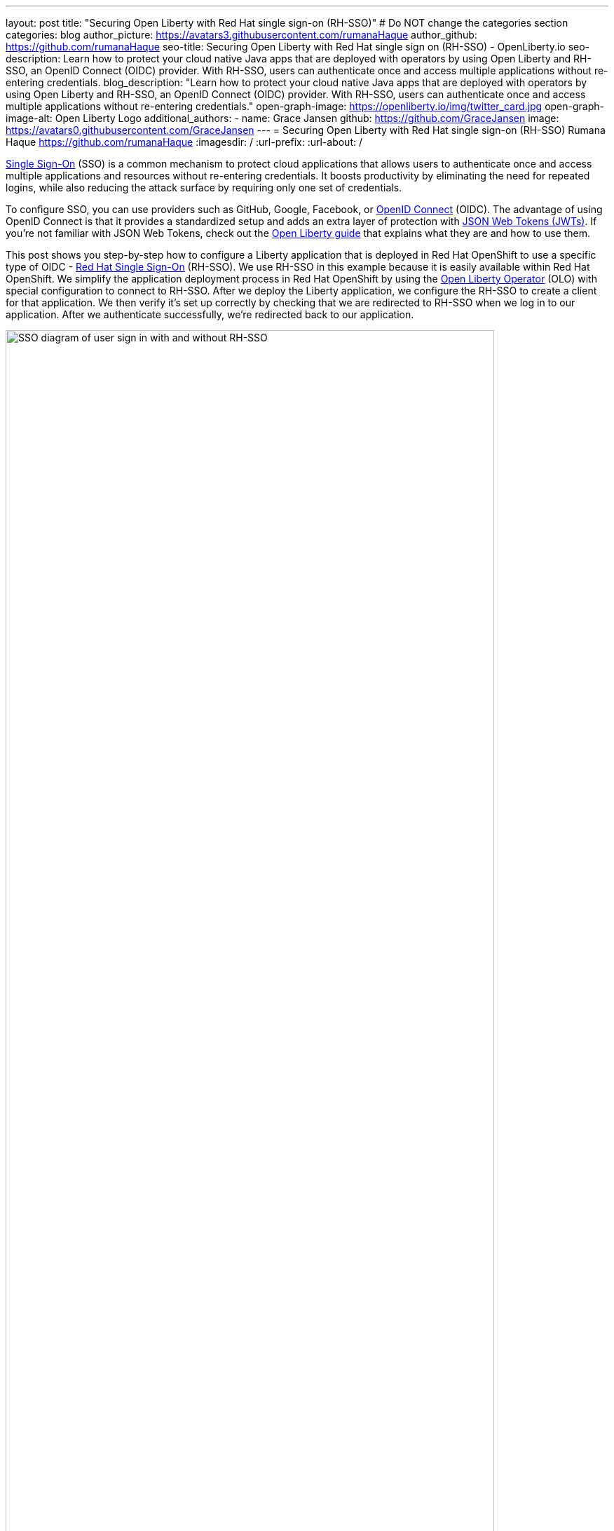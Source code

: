 ---
layout: post
title: "Securing Open Liberty with Red Hat single sign-on (RH-SSO)"
# Do NOT change the categories section
categories: blog
author_picture: https://avatars3.githubusercontent.com/rumanaHaque
author_github: https://github.com/rumanaHaque
seo-title: Securing Open Liberty with Red Hat single sign on (RH-SSO) - OpenLiberty.io
seo-description: Learn how to protect your cloud native Java apps that are deployed with operators by using Open Liberty and RH-SSO, an OpenID Connect (OIDC) provider. With RH-SSO, users can authenticate once and access multiple applications without re-entering credentials.
blog_description: "Learn how to protect your cloud native Java apps that are deployed with operators by using Open Liberty and RH-SSO, an OpenID Connect (OIDC) provider. With RH-SSO, users can authenticate once and access multiple applications without re-entering credentials."
open-graph-image: https://openliberty.io/img/twitter_card.jpg
open-graph-image-alt: Open Liberty Logo
additional_authors:
- name: Grace Jansen
  github: https://github.com/GraceJansen
  image: https://avatars0.githubusercontent.com/GraceJansen
---
= Securing Open Liberty with Red Hat single sign-on (RH-SSO)
Rumana Haque <https://github.com/rumanaHaque>
:imagesdir: /
:url-prefix:
:url-about: /
//Blank line here is necessary before starting the body of the post.


link:https://www.ibm.com/topics/single-sign-on[Single Sign-On] (SSO) is a common mechanism to protect cloud applications that allows users to authenticate once and access multiple applications and resources without re-entering credentials. It boosts productivity by eliminating the need for repeated logins, while also reducing the attack surface by requiring only one set of credentials.

To configure SSO, you can use providers such as GitHub, Google, Facebook, or link:https://openliberty.io/docs/latest/reference/feature/openidConnectServer-1.0.html[OpenID Connect] (OIDC). The advantage of using OpenID Connect is that it provides a standardized setup and adds an extra layer of protection with link:https://jwt.io/introduction[JSON Web Tokens (JWTs)]. If you're not familiar with JSON Web Tokens, check out the link:https://openliberty.io/guides/microprofile-jwt.html[Open Liberty guide] that explains what they are and how to use them.

This post shows you step-by-step how to configure a Liberty application that is deployed in Red Hat OpenShift to use a specific type of OIDC - link:https://access.redhat.com/products/red-hat-single-sign-on[Red Hat Single Sign-On] (RH-SSO). We use RH-SSO in this example because it is easily available within Red Hat OpenShift. We simplify the application deployment process in Red Hat OpenShift by using the link:https://openliberty.io/docs/latest/open-liberty-operator.html[Open Liberty Operator] (OLO) with special configuration to connect to RH-SSO. After we deploy the Liberty application, we configure the RH-SSO to create a client for that application. We then verify it's set up correctly by checking that we are redirected to RH-SSO when we log in to our application. After we authenticate successfully, we're redirected back to our application.

image::/img/blog/RHSSOImage.png[SSO diagram of user sign in with and without RH-SSO,width=90%,align="center"]


== Overview of steps

We take a simple Java application running on Liberty, deploy it to Red Hat OpenShift, and configure it to use RH-SSO. This process involves the following steps:

. <<prepareApp, Set up, build, and containerize the sample application>>
. <<installRHSSO, Configure the Red Hat OpenShift cluster to use RH-SSO>>
. <<createSecret, Create the olapp-sso secret>>
. <<deployApp, Install the Open Liberty Operator and deploy the application to Red Hat OpenShift by using the Open Liberty Operator>>
. <<createOIDCClient, Create a client in RH-SSO for the deployed application>>
. <<runApp, Run the application and log in using OIDC>>

[#prepareApp]
== Set up the example application project from our social media guide

Before we get into the details of configuring security, we first need to set up an example application to apply this security to. For this example, we use the application from the link:/guides/social-media-login.html[Authenticating users through social media providers] Open Liberty Guide.


Start by cloning the link:https://github.com/OpenLiberty/guide-social-media-login.git[Git repository] for this guide:

----
git clone https://github.com/OpenLiberty/guide-social-media-login.git
cd guide-social-media-login
----

The guide uses GitHub for application authentication through the Open Liberty link:{url-prefix}/docs/latest/reference/feature/socialLogin-1.0.html[Social Media Login] feature. However, in this post, instead of directly using social platforms to authenticate with our application, we use OIDC through RH-SSO.

Our first task is to run the application on our machine before containerize it. However, before we run the application, we need to make some changes to the `server.xml` file.

Navigate to the link:https://github.com/OpenLiberty/guide-social-media-login/start/[start/] directory. Update the `server.xml` file with the following configuration:

[source,xml]
----
<server description="Social Login Guide Server">
    <featureManager>
        <feature>pages-3.1</feature>
        <feature>appSecurity-5.0</feature>
        <feature>transportSecurity-1.0</feature>
        <feature>mpConfig-3.0</feature>
        <feature>restfulWSClient-3.1</feature>
        <feature>cdi-4.0</feature>
        <feature>jsonb-3.0</feature>
        <feature>jwt-1.0</feature>
        <feature>socialLogin-1.0</feature>
    </featureManager>

    <httpEndpoint httpPort="9080"
                  httpsPort="9443"
                  id="defaultHttpEndpoint"
                  host="*" />

            <!-- when running with Open Liberty Operator, server.xml doesn't need to specify a keystore/truststore, using the ENV var SEC_TLS_TRUSTDEFAULTCERTS and overrides/truststore.xml
    <keyStore id="defaultKeyStore"
              password="changeit" />

    <ssl id="defaultSSLConfig"
         keyStoreRef="defaultKeyStore"
                    trustDefaultCerts="true" />
            -->

    <webApplication location="guide-social-login.war">
        <application-bnd>
            <security-role name="users">
                <special-subject type="ALL_AUTHENTICATED_USERS"/>
            </security-role>
        </application-bnd>
    </webApplication>
</server>

----


This edited `server.xml` provides the `socialLogin-1.0` feature to your application and adds the required ports. The configuration  for the keystore and truststore is commented out because you won't need it when you run the application with the Open Liberty Operator.


=== Build and run the updated application

After you update the `server.xml` file, you're ready to build and run the application. Before you can deploy this application to OpenShift Container Platform (OCP), you first need to build the `WAR` file for the application. Later, you can use this `WAR` file in a container image to deploy this application in OCP. To build the application, run the following command:


----
mvn package
----

This command builds a `target/guide-social-login.war` archive.

To test that your application is working correctly, run the application on your local machine first. Use the following commands:


----
cd start
mvn liberty:run
----

These commands install the application on the Liberty runtime and then start Liberty and the application. If everything completes successfully, you see the following message:


----
 Application guide-social-login started ..
----

Access the application at the following URL: http://localhost:9080/guide-social-login/hello.html

You'll see a page that says "Welcome to the social media login guide", with a button to log in.


//[.img_border_light]
//image::img/blog/rh_social_media_guide.png[Social Media Login,width=70%,align="center"]

[.img_border_light]
image::img/blog/rh_social_media_guide.png[Social Media Login Guide,width=50%,align="center"]


After you finish checking out the application, stop the LIberty runtime by pressing **CTRL+C** in the command-line session where you ran the server. We can now include the `WAR` file that you built in a container image and deploy this application in OCP.

=== Containerizing the application

To deploy the application on Red Hat OpenShift with the Open Liberty Operator, you must first containerize it using the Open Liberty image. For this example, we use an official image from the IBM Container Registry (ICR) as the parent image.

In the `start/` directory of the application you checked out from Git, create a Dockerfile with the following content. Build the application image by using this Dockerfile, and upload to a repository of your choice (for example Dockerhub or Artifactory). Make a note of the image location so that you can use it later on to deploy this application to Red Hat OpenShift with the OLO.

.Dockerfile
[source]
----
#Use latest Open Liberty build
FROM icr.io/appcafe/open-liberty:full-java17-openj9-ubi


# Optional functionality
ARG TLS=true
ARG SEC_SSO_PROVIDERS="oidc"
#ARG OPENJ9_SCC=false
ARG VERBOSE=true

# trust certificates from well-known CA's
ENV SEC_TLS_TRUSTDEFAULTCERTS=true

# trust certificates from within the cluster, such as Red Hat SSO.
ENV SEC_IMPORT_K8S_CERTS=true


COPY --chown=1001:0  src/main/liberty/config/server.xml /config/
COPY --chown=1001:0  target/guide-social-login.war /config/apps


# This script adds the requested XML snippets and grows the image to be fit-for-purpose
RUN configure.sh

----

* Ensure that you set the `ENV SEC_TLS_TRUSTDEFAULTCERTS` and `ENV SEC_IMPORT_K8S_CERTS` environment variables to true so you can trust all the certificates from within the cluster.
* By specifying `ARG SEC_SSO_PROVIDERS="oidc"`, you tell the configuration that the SSO provider is OIDC.

You can find out more about all the available configuration options in the link:https://github.com/OpenLiberty/ci.docker/blob/main/SECURITY.md#single-sign-on-configuration[single sign-on configuration documentation].

Now, we can move on to the next step, installing and configuring the Red Hat OpenShift cluster to deploy this application to.


[#installRHSSO]
== Installing and configuring the RH-SSO Operator in the Red Hat OpenShift cluster

Complete the following steps to set up the Red Hat OpenShift cluster so that you can use RH-SSO.

. To install RH-SSO in the `rh-sso` namespace, follow the instructions that are provided in the link:https://access.redhat.com/documentation/en-us/red_hat_single_sign-on/7.6/html/server_installation_and_configuration_guide/operator#doc-wrapper[Red Hat documentation].

. Create and log in to a KeyCloak instance.
+
After you install the RH-SSO Operator, create a KeyCloak instance that uses the default values. You can then access KeyCloak by looking at the routes. The route is in the \`https://keycloak-rh-sso.apps.<cluster_name>` format. You use this URL to log in to the KeyCloak instance. The credentials for logging in are in the `credential-example-keycloak` secret in the `rh-sso` namespace. Get the secret password for the `admin` username in this secret, then use this username and password to log in on to KeyCloak.

. Create a realm named `sso-realm`. Use this URL to access this realm:
`\https://keycloak-rh-sso.apps.<cluster-name>/auth/admin/master/console/#/realms/sso-realm`

. Create non-admin users for this realm.
+
Create a user called `testuser1` by selecting **Manage** > **Users** > **Add user**. Specify `testuser1` for **Username** and click **Save**. We can use this user to test the social login when RH-SSO is used as an OIDC provider.
+
[.img_border_light]
image::img/blog/rh_create_testuser1.png[Create testuser1,width=50%,align="center"]
+
. Select the **Credentials** tab and enter the `testpasswd1` password on the next page.
. Change the **Temporary** option from `ON` to `Off` and click **Reset Password**.
. On the confirmation dialog, select **Change Password**.
. Go to the **Role Mappings** tab.
. Click **Client Roles** menu and select **realm-management**. After you make this selection, boxes such as **Available Roles** appear.
. Under **Available Roles**, search for **view-realm** and select **Add selected**. After the role is selected, it appears under `Assigned Roles` and `Effective Roles`.

__Note: Selecting the role is just a basic requirement to allow the user to log in to the console on RH-SSO. If no role is assigned, the user sees a Forbidden error message in the browser.__

[.img_border_light]
image::img/blog/rh_testuser1_roles.png[Roles for testuser1,width=50%,align="center"]

Use the `\https://keycloak-rh-sso.apps.<cluster-name>/auth/admin/Sso-realm/console/` URL to test the `testuser1` user you just created. You can log in by using `testuser1`/`testpasswd1`. After you log in, in the **General** section, you can see the endpoints. Click the link for the OpenID Endpoint Configuration, which points you to `\https://keycloak-rh-sso.apps.<cluster-name>/auth/realms/sso-realm/.well-known/openid-configuration`. You need this URL for the client registration as the `discoveryEndpoint` later on.

[#createSecret]
== Create the olapp-sso secret

Next, we create a secret for the Open Liberty Application. Create a project in your cluster called `gsm-test`. Click **Workloads** > **Secrets** >** Create Secret**, a create a secret that is called `guide-social-media-login-olapp-sso` by using the `oidc-clientId` key and `gsmapp` value.

[.img_border_light]
image::img/blog/rh_create_secret.png[Create olapp-sso secret,width=50%,align="center"]

The key name is in the `<app-name>-olapp-sso` format. You must use the same `<app-name>` as the one you use to deploy the application with OLO. For example, in the application that is used in this post, the `<app-name>` from the yaml file is `guide-social-media-login`, so the secret name is `guide-social-media-login-olapp-sso`.


[#deployApp]
== Installing the Open Liberty Operator and deploying the application to Red Hat OpenShift using the Open Liberty Operator

If the Open Liberty Operator (OLO) isn't already installed in your OCP cluster, install it by following the link:https://github.com/OpenLiberty/open-liberty-operator/blob/main/doc/user-guide-v1.adoc[user guide].

After installing the Open Liberty Operator, use the following YAML file to deploy the `guide-social-media-login` application that you previously created.

[source]
----
apiVersion: apps.openliberty.io/v1
kind: OpenLibertyApplication
metadata:
  name: guide-social-media-login
  namespace: gsm-test
spec:
  sso:
    oidc:
      - discoveryEndpoint: >-
          https://keycloak-rh-sso.apps.<cluster-name>/auth/realms/sso-realm/.well-known/openid-configuration
  service:
    port: 9443
  applicationImage: >-
    <image location of the app>
  expose: true
  manageTLS: true
  replicas: 1
  applicationName: guide-sm-login
  pullPolicy: Always
  pullSecret: <secret_to_pull_image>


----

* The name of the application is `guide-social-media-login`, the same name that was used when you created the previous secret.
* The `Application image` value must point to your image location where you placed your application image, in a container registry like DockerHub or Artifactory.
* The `pullSecret` value must be set to be able to access the container registry. * The `oidc: discoveryEndpoint` must point to the OpenID endpoint configuration that you set when you configured the RH-SSO Operator.

[#createOIDCClient]
== Create the OIDC Client in RH-SSO

Next, you must register your application as an OpenID client in RH-SSO. Since we already deployed the `guide-social-media-login` app by using the Open Liberty Operator, we can now complete the registration for the OpenID client.

Follow these steps to create your application as an OpenID client:

. Access the console for the RH-SSO by using the `\https://keycloak-rh-sso.apps.<cluster-name>/auth/admin/master/console/` URL. Log in to the console by using the credentials from the `credential-example-keycloak` secret defined in your OCP cluster.
. Create a client.
+
Click **Create** and specify `gsmapp` as the **clientId**. This value is the same value that you put in the `guide-social-media-login-olapp-sso` secret. Click **Save**.
. On the settings page, ensure **Enabled** is set to `ON`, so the client is enabled for login, and **Access Type**` is set to `public`, which doesn't require a secret for login.
. Specify the URL for **Valid Redirect URIs**. In the scenario with 'oidcLogin', the URL is in the `\https://<app-name>-<namespace>.apps.<cluster-name>/ibm/api/social-login/redirect/oidc` format. Since you already deployed the guide-social-media-login` application, use this value for the** Valid Redirect URI**, substituting <cluster-name> with the name of your cluster, for example,
https://guide-social-media-login-gsm-test.apps.<cluster-name>/ibm/api/social-login/redirect/oidc.
. Click **Save**.

[#runApp]
== Running the application and logging in using OIDC

Congratulations! You've now completed all the required configurations to use SSO to log in to your application. Now, you're ready to run the application. When you click the **Log In** button for the app, it redirects you to the RH-SSO console, where you can log in using the username and password that you created earlier.

First, access the application URL by getting the route of the application from the `gsm-test` project. It is in the following format: https://guide-social-media-login-gsm-test.apps.<cluster-name>/guide-social-login/hello.html

The application is similar to the following example.

[.img_border_light]
image::img/blog/rh_social_media_login.png[Social Media Login,width=50%,align="center"]

Because you already registered the RH-SSO client for this application, when you click the **Log In** button, it redirects you to the RH-SSO client.

[.img_border_light]
image::img/blog/rh_social_media_redirect.png[Social Media Login Redirect,width=50%,align="center"]

Log in using `testuser1`/`testpasswd1`, and you are redirected to the application, where you are now authenticated.

[.img_border_light]
image::img/blog/rh_social_media_logged_in.png[Social Media Logged in after Redirect,width=50%,align="center"]

By following these steps, you successfully secured your Liberty application running in Red Hat OpenShift and you can authenticate and authorize your users with RH-SSO.

== Next steps

To continue your education of securing your cloud native Java applications, then check out the link:https://openliberty.io/guides/#security[interactive, hands-on security guides] the Open Liberty website.

// Assisted by watsonx with latest GenAI contribution: llama-3-8b-instruct
